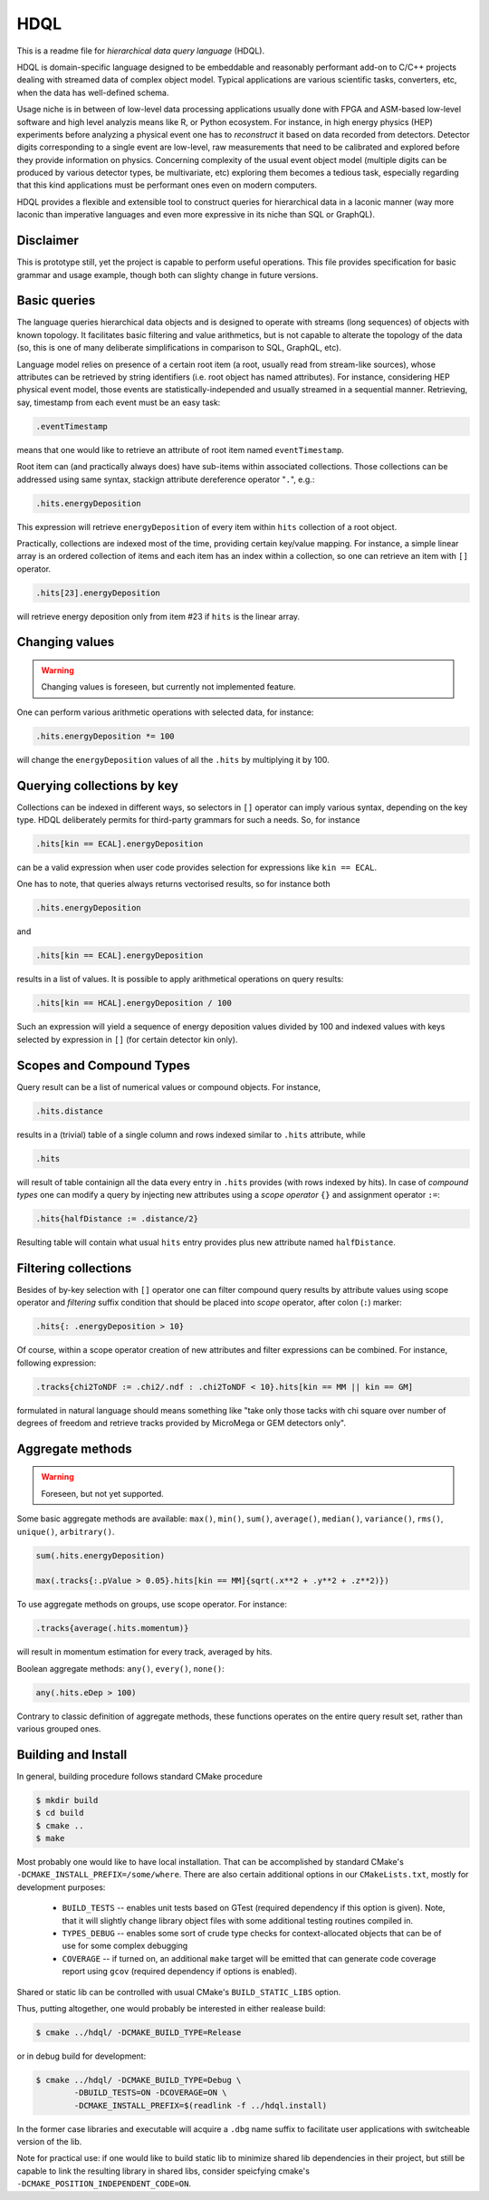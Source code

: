 HDQL
====

This is a readme file for *hierarchical data query language* (HDQL).

HDQL is domain-specific language designed to be embeddable and reasonably
performant add-on to C/C++ projects dealing with streamed data of complex
object model. Typical applications are various scientific tasks, converters,
etc, when the data has well-defined schema.

Usage niche is in between of low-level data processing applications usually
done with FPGA and ASM-based low-level software and high level analyzis means
like R, or Python ecosystem. For instance, in high energy physics (HEP) experiments
before analyzing a physical event one has to *reconstruct* it based on data
recorded from detectors. Detector digits corresponding to a single event are
low-level, raw measurements that need to be calibrated and explored before
they provide information on physics. Concerning complexity of the usual event
object model (multiple digits can be produced by various detector types, be
multivariate, etc) exploring them becomes a tedious task, especially regarding
that this kind applications must be performant ones even on modern computers.

HDQL provides a flexible and extensible tool to construct queries for
hierarchical data in a laconic manner (way more laconic than imperative
languages and even more expressive in its niche than SQL or GraphQL).

Disclaimer
----------

This is prototype still, yet the project is capable to perform useful
operations. This file provides specification for basic grammar and usage
example, though both can slighty change in future versions.

Basic queries
-------------

The language queries hierarchical data objects and is designed to operate
with streams (long sequences) of objects with known topology. It facilitates
basic filtering and value arithmetics, but is not capable to alterate the
topology of the data (so, this is one of many deliberate simplifications in
comparison to SQL, GraphQL, etc).

Language model relies on presence of a certain root item (a root, usually read
from stream-like sources), whose attributes can be retrieved by string
identifiers (i.e. root object has named attributes). For instance, considering
HEP physical event model, those events are statistically-independed and usually
streamed in a sequential manner. Retrieving, say, timestamp from each event
must be an easy task:

.. code-block:: hdql

    .eventTimestamp

means that one would like to retrieve an attribute of root item named
``eventTimestamp``.

Root item can (and practically always does) have sub-items within associated
collections. Those collections can be addressed using same syntax, stackign
attribute dereference operator "``.``", e.g.:

.. code-block:: hdql

    .hits.energyDeposition

This expression will retrieve ``energyDeposition`` of every item within ``hits``
collection of a root object.

Practically, collections are indexed most of the time, providing certain
key/value mapping. For instance, a simple linear array is
an ordered collection of items and each item has an index within a collection,
so one can retrieve an item with ``[]`` operator.

.. code-block:: hdql

    .hits[23].energyDeposition

will retrieve energy deposition only from item #23 if ``hits`` is the linear
array.

Changing values
---------------

.. warning::

   Changing values is foreseen, but currently not implemented feature.

One can perform various arithmetic operations with selected data, for instance:

.. code-block:: hdql

    .hits.energyDeposition *= 100

will change the ``energyDeposition`` values of all the ``.hits`` by multiplying
it by 100.

Querying collections by key
---------------------------

Collections can be indexed in different ways, so selectors in ``[]`` operator
can imply various syntax, depending on the key type. HDQL deliberately permits
for third-party grammars for such a needs. So, for instance

.. code-block:: hdql

    .hits[kin == ECAL].energyDeposition

can be a valid expression when user code provides selection for expressions
like ``kin == ECAL``.

One has to note, that queries always returns vectorised results, so for
instance both

.. code-block:: hdql

    .hits.energyDeposition

and

.. code-block:: hdql

    .hits[kin == ECAL].energyDeposition

results in a list of values. It is possible to apply arithmetical operations
on query results:

.. code-block:: hdql

    .hits[kin == HCAL].energyDeposition / 100

Such an expression will yield a sequence of energy deposition values divided by
100 and indexed values with keys selected by expression in ``[]`` (for certain
detector kin only).

Scopes and Compound Types
-------------------------

Query result can be a list of numerical values or compound objects. For instance,

.. code-block:: hdql

    .hits.distance

results in a (trivial) table of a single column and rows indexed similar to
``.hits`` attribute, while

.. code-block:: hdql

    .hits

will result of table containign all the data every entry in ``.hits``
provides (with rows indexed by hits). In case of *compound types* one can
modify a query by injecting new attributes using a *scope operator* ``{}`` and
assignment operator ``:=``:

.. code-block:: hdql

    .hits{halfDistance := .distance/2}

Resulting table will contain what usual ``hits`` entry provides plus new
attribute named ``halfDistance``.

Filtering collections
---------------------

Besides of by-key selection with ``[]`` operator one can filter compound query
results by attribute values using scope operator and *filtering* suffix
condition that should be placed into *scope* operator, after
colon (``:``) marker:

.. code-block:: hdql

    .hits{: .energyDeposition > 10}

Of course, within a scope operator creation of new attributes and filter
expressions can be combined. For instance, following expression:

.. code-block:: hdql

   .tracks{chi2ToNDF := .chi2/.ndf : .chi2ToNDF < 10}.hits[kin == MM || kin == GM]

formulated in natural language should means something like "take only those
tacks with chi square over number of degrees of freedom and retrieve tracks
provided by MicroMega or GEM detectors only".

Aggregate methods
-----------------

.. warning::

   Foreseen, but not yet supported.

Some basic aggregate methods are available: ``max()``, ``min()``, ``sum()``,
``average()``, ``median()``, ``variance()``, ``rms()``, ``unique()``,
``arbitrary()``.

.. code-block:: hdql

    sum(.hits.energyDeposition)

    max(.tracks{:.pValue > 0.05}.hits[kin == MM]{sqrt(.x**2 + .y**2 + .z**2)})

To use aggregate methods on groups, use scope operator. For instance:

.. code-block:: hdql

    .tracks{average(.hits.momentum)}

will result in momentum estimation for every track, averaged by hits.

Boolean aggregate methods: ``any()``, ``every()``, ``none()``:

.. code-block:: hdql

    any(.hits.eDep > 100)

Contrary to classic definition of aggregate methods, these functions operates
on the entire query result set, rather than various grouped ones.

Building and Install
--------------------

In general, building procedure follows standard CMake procedure

.. code-block:: bash

   $ mkdir build
   $ cd build
   $ cmake ..
   $ make

Most probably one would like to have local installation. That can be
accomplished by standard CMake's ``-DCMAKE_INSTALL_PREFIX=/some/where``. There
are also certain additional options in our ``CMakeLists.txt``, mostly for
development purposes:

 * ``BUILD_TESTS`` -- enables unit tests based on GTest (required dependency
   if this option is given). Note, that it will slightly change library object
   files with some additional testing routines compiled in.
 * ``TYPES_DEBUG`` -- enables some sort of crude type checks for
   context-allocated objects that can be of use for some complex debugging
 * ``COVERAGE`` -- if turned on, an additional ``make`` target will be emitted
   that can generate code coverage report using ``gcov`` (required dependency
   if options is enabled).

Shared or static lib can be controlled with usual CMake's ``BUILD_STATIC_LIBS``
option.

Thus, putting altogether, one would probably be interested in either realease
build:

.. code-block:: bash

   $ cmake ../hdql/ -DCMAKE_BUILD_TYPE=Release

or in debug build for development:

.. code-block:: bash

    $ cmake ../hdql/ -DCMAKE_BUILD_TYPE=Debug \
            -DBUILD_TESTS=ON -DCOVERAGE=ON \
            -DCMAKE_INSTALL_PREFIX=$(readlink -f ../hdql.install)

In the former case libraries and executable will acquire a ``.dbg`` name
suffix to facilitate user applications with switcheable version of the lib.

Note for practical use: if one would like to build static lib to minimize
shared lib dependencies in their project, but still be capable to link the
resulting library in shared libs, consider speicfying cmake's
``-DCMAKE_POSITION_INDEPENDENT_CODE=ON``.

